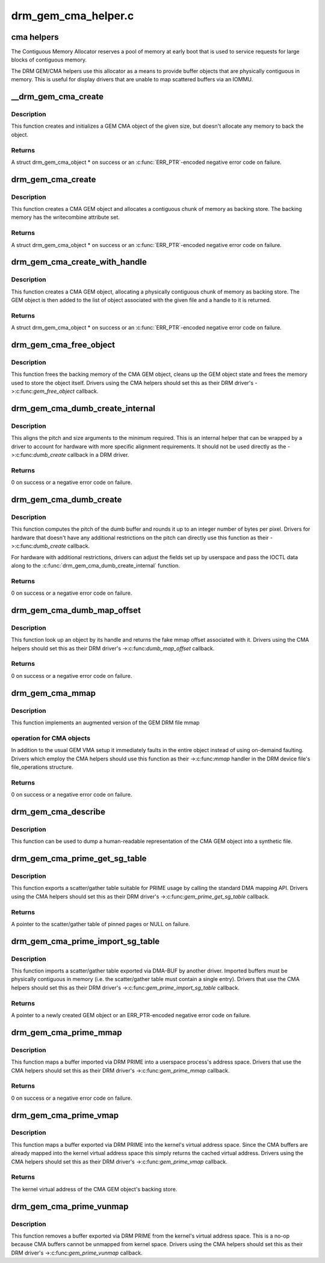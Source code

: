 .. -*- coding: utf-8; mode: rst -*-

====================
drm_gem_cma_helper.c
====================


.. _`cma-helpers`:

cma helpers
===========

The Contiguous Memory Allocator reserves a pool of memory at early boot
that is used to service requests for large blocks of contiguous memory.

The DRM GEM/CMA helpers use this allocator as a means to provide buffer
objects that are physically contiguous in memory. This is useful for
display drivers that are unable to map scattered buffers via an IOMMU.



.. _`__drm_gem_cma_create`:

__drm_gem_cma_create
====================

.. c:function:: struct drm_gem_cma_object *__drm_gem_cma_create (struct drm_device *drm, size_t size)

    Create a GEM CMA object without allocating memory

    :param struct drm_device \*drm:
        DRM device

    :param size_t size:
        size of the object to allocate



.. _`__drm_gem_cma_create.description`:

Description
-----------

This function creates and initializes a GEM CMA object of the given size,
but doesn't allocate any memory to back the object.



.. _`__drm_gem_cma_create.returns`:

Returns
-------

A struct drm_gem_cma_object * on success or an :c:func:`ERR_PTR`-encoded negative
error code on failure.



.. _`drm_gem_cma_create`:

drm_gem_cma_create
==================

.. c:function:: struct drm_gem_cma_object *drm_gem_cma_create (struct drm_device *drm, size_t size)

    allocate an object with the given size

    :param struct drm_device \*drm:
        DRM device

    :param size_t size:
        size of the object to allocate



.. _`drm_gem_cma_create.description`:

Description
-----------

This function creates a CMA GEM object and allocates a contiguous chunk of
memory as backing store. The backing memory has the writecombine attribute
set.



.. _`drm_gem_cma_create.returns`:

Returns
-------

A struct drm_gem_cma_object * on success or an :c:func:`ERR_PTR`-encoded negative
error code on failure.



.. _`drm_gem_cma_create_with_handle`:

drm_gem_cma_create_with_handle
==============================

.. c:function:: struct drm_gem_cma_object *drm_gem_cma_create_with_handle (struct drm_file *file_priv, struct drm_device *drm, size_t size, uint32_t *handle)

    allocate an object with the given size and return a GEM handle to it

    :param struct drm_file \*file_priv:
        DRM file-private structure to register the handle for

    :param struct drm_device \*drm:
        DRM device

    :param size_t size:
        size of the object to allocate

    :param uint32_t \*handle:
        return location for the GEM handle



.. _`drm_gem_cma_create_with_handle.description`:

Description
-----------

This function creates a CMA GEM object, allocating a physically contiguous
chunk of memory as backing store. The GEM object is then added to the list
of object associated with the given file and a handle to it is returned.



.. _`drm_gem_cma_create_with_handle.returns`:

Returns
-------

A struct drm_gem_cma_object * on success or an :c:func:`ERR_PTR`-encoded negative
error code on failure.



.. _`drm_gem_cma_free_object`:

drm_gem_cma_free_object
=======================

.. c:function:: void drm_gem_cma_free_object (struct drm_gem_object *gem_obj)

    free resources associated with a CMA GEM object

    :param struct drm_gem_object \*gem_obj:
        GEM object to free



.. _`drm_gem_cma_free_object.description`:

Description
-----------

This function frees the backing memory of the CMA GEM object, cleans up the
GEM object state and frees the memory used to store the object itself.
Drivers using the CMA helpers should set this as their DRM driver's
->:c:func:`gem_free_object` callback.



.. _`drm_gem_cma_dumb_create_internal`:

drm_gem_cma_dumb_create_internal
================================

.. c:function:: int drm_gem_cma_dumb_create_internal (struct drm_file *file_priv, struct drm_device *drm, struct drm_mode_create_dumb *args)

    create a dumb buffer object

    :param struct drm_file \*file_priv:
        DRM file-private structure to create the dumb buffer for

    :param struct drm_device \*drm:
        DRM device

    :param struct drm_mode_create_dumb \*args:
        IOCTL data



.. _`drm_gem_cma_dumb_create_internal.description`:

Description
-----------

This aligns the pitch and size arguments to the minimum required. This is
an internal helper that can be wrapped by a driver to account for hardware
with more specific alignment requirements. It should not be used directly
as the ->:c:func:`dumb_create` callback in a DRM driver.



.. _`drm_gem_cma_dumb_create_internal.returns`:

Returns
-------

0 on success or a negative error code on failure.



.. _`drm_gem_cma_dumb_create`:

drm_gem_cma_dumb_create
=======================

.. c:function:: int drm_gem_cma_dumb_create (struct drm_file *file_priv, struct drm_device *drm, struct drm_mode_create_dumb *args)

    create a dumb buffer object

    :param struct drm_file \*file_priv:
        DRM file-private structure to create the dumb buffer for

    :param struct drm_device \*drm:
        DRM device

    :param struct drm_mode_create_dumb \*args:
        IOCTL data



.. _`drm_gem_cma_dumb_create.description`:

Description
-----------

This function computes the pitch of the dumb buffer and rounds it up to an
integer number of bytes per pixel. Drivers for hardware that doesn't have
any additional restrictions on the pitch can directly use this function as
their ->:c:func:`dumb_create` callback.

For hardware with additional restrictions, drivers can adjust the fields
set up by userspace and pass the IOCTL data along to the
:c:func:`drm_gem_cma_dumb_create_internal` function.



.. _`drm_gem_cma_dumb_create.returns`:

Returns
-------

0 on success or a negative error code on failure.



.. _`drm_gem_cma_dumb_map_offset`:

drm_gem_cma_dumb_map_offset
===========================

.. c:function:: int drm_gem_cma_dumb_map_offset (struct drm_file *file_priv, struct drm_device *drm, u32 handle, u64 *offset)

    return the fake mmap offset for a CMA GEM object

    :param struct drm_file \*file_priv:
        DRM file-private structure containing the GEM object

    :param struct drm_device \*drm:
        DRM device

    :param u32 handle:
        GEM object handle

    :param u64 \*offset:
        return location for the fake mmap offset



.. _`drm_gem_cma_dumb_map_offset.description`:

Description
-----------

This function look up an object by its handle and returns the fake mmap
offset associated with it. Drivers using the CMA helpers should set this
as their DRM driver's ->:c:func:`dumb_map_offset` callback.



.. _`drm_gem_cma_dumb_map_offset.returns`:

Returns
-------

0 on success or a negative error code on failure.



.. _`drm_gem_cma_mmap`:

drm_gem_cma_mmap
================

.. c:function:: int drm_gem_cma_mmap (struct file *filp, struct vm_area_struct *vma)

    memory-map a CMA GEM object

    :param struct file \*filp:
        file object

    :param struct vm_area_struct \*vma:
        VMA for the area to be mapped



.. _`drm_gem_cma_mmap.description`:

Description
-----------

This function implements an augmented version of the GEM DRM file mmap



.. _`drm_gem_cma_mmap.operation-for-cma-objects`:

operation for CMA objects
-------------------------

In addition to the usual GEM VMA setup it
immediately faults in the entire object instead of using on-demaind
faulting. Drivers which employ the CMA helpers should use this function
as their ->:c:func:`mmap` handler in the DRM device file's file_operations
structure.



.. _`drm_gem_cma_mmap.returns`:

Returns
-------

0 on success or a negative error code on failure.



.. _`drm_gem_cma_describe`:

drm_gem_cma_describe
====================

.. c:function:: void drm_gem_cma_describe (struct drm_gem_cma_object *cma_obj, struct seq_file *m)

    describe a CMA GEM object for debugfs

    :param struct drm_gem_cma_object \*cma_obj:
        CMA GEM object

    :param struct seq_file \*m:
        debugfs file handle



.. _`drm_gem_cma_describe.description`:

Description
-----------

This function can be used to dump a human-readable representation of the
CMA GEM object into a synthetic file.



.. _`drm_gem_cma_prime_get_sg_table`:

drm_gem_cma_prime_get_sg_table
==============================

.. c:function:: struct sg_table *drm_gem_cma_prime_get_sg_table (struct drm_gem_object *obj)

    provide a scatter/gather table of pinned pages for a CMA GEM object

    :param struct drm_gem_object \*obj:
        GEM object



.. _`drm_gem_cma_prime_get_sg_table.description`:

Description
-----------

This function exports a scatter/gather table suitable for PRIME usage by
calling the standard DMA mapping API. Drivers using the CMA helpers should
set this as their DRM driver's ->:c:func:`gem_prime_get_sg_table` callback.



.. _`drm_gem_cma_prime_get_sg_table.returns`:

Returns
-------

A pointer to the scatter/gather table of pinned pages or NULL on failure.



.. _`drm_gem_cma_prime_import_sg_table`:

drm_gem_cma_prime_import_sg_table
=================================

.. c:function:: struct drm_gem_object *drm_gem_cma_prime_import_sg_table (struct drm_device *dev, struct dma_buf_attachment *attach, struct sg_table *sgt)

    produce a CMA GEM object from another driver's scatter/gather table of pinned pages

    :param struct drm_device \*dev:
        device to import into

    :param struct dma_buf_attachment \*attach:
        DMA-BUF attachment

    :param struct sg_table \*sgt:
        scatter/gather table of pinned pages



.. _`drm_gem_cma_prime_import_sg_table.description`:

Description
-----------

This function imports a scatter/gather table exported via DMA-BUF by
another driver. Imported buffers must be physically contiguous in memory
(i.e. the scatter/gather table must contain a single entry). Drivers that
use the CMA helpers should set this as their DRM driver's
->:c:func:`gem_prime_import_sg_table` callback.



.. _`drm_gem_cma_prime_import_sg_table.returns`:

Returns
-------

A pointer to a newly created GEM object or an ERR_PTR-encoded negative
error code on failure.



.. _`drm_gem_cma_prime_mmap`:

drm_gem_cma_prime_mmap
======================

.. c:function:: int drm_gem_cma_prime_mmap (struct drm_gem_object *obj, struct vm_area_struct *vma)

    memory-map an exported CMA GEM object

    :param struct drm_gem_object \*obj:
        GEM object

    :param struct vm_area_struct \*vma:
        VMA for the area to be mapped



.. _`drm_gem_cma_prime_mmap.description`:

Description
-----------

This function maps a buffer imported via DRM PRIME into a userspace
process's address space. Drivers that use the CMA helpers should set this
as their DRM driver's ->:c:func:`gem_prime_mmap` callback.



.. _`drm_gem_cma_prime_mmap.returns`:

Returns
-------

0 on success or a negative error code on failure.



.. _`drm_gem_cma_prime_vmap`:

drm_gem_cma_prime_vmap
======================

.. c:function:: void *drm_gem_cma_prime_vmap (struct drm_gem_object *obj)

    map a CMA GEM object into the kernel's virtual address space

    :param struct drm_gem_object \*obj:
        GEM object



.. _`drm_gem_cma_prime_vmap.description`:

Description
-----------

This function maps a buffer exported via DRM PRIME into the kernel's
virtual address space. Since the CMA buffers are already mapped into the
kernel virtual address space this simply returns the cached virtual
address. Drivers using the CMA helpers should set this as their DRM
driver's ->:c:func:`gem_prime_vmap` callback.



.. _`drm_gem_cma_prime_vmap.returns`:

Returns
-------

The kernel virtual address of the CMA GEM object's backing store.



.. _`drm_gem_cma_prime_vunmap`:

drm_gem_cma_prime_vunmap
========================

.. c:function:: void drm_gem_cma_prime_vunmap (struct drm_gem_object *obj, void *vaddr)

    unmap a CMA GEM object from the kernel's virtual address space

    :param struct drm_gem_object \*obj:
        GEM object

    :param void \*vaddr:
        kernel virtual address where the CMA GEM object was mapped



.. _`drm_gem_cma_prime_vunmap.description`:

Description
-----------

This function removes a buffer exported via DRM PRIME from the kernel's
virtual address space. This is a no-op because CMA buffers cannot be
unmapped from kernel space. Drivers using the CMA helpers should set this
as their DRM driver's ->:c:func:`gem_prime_vunmap` callback.

